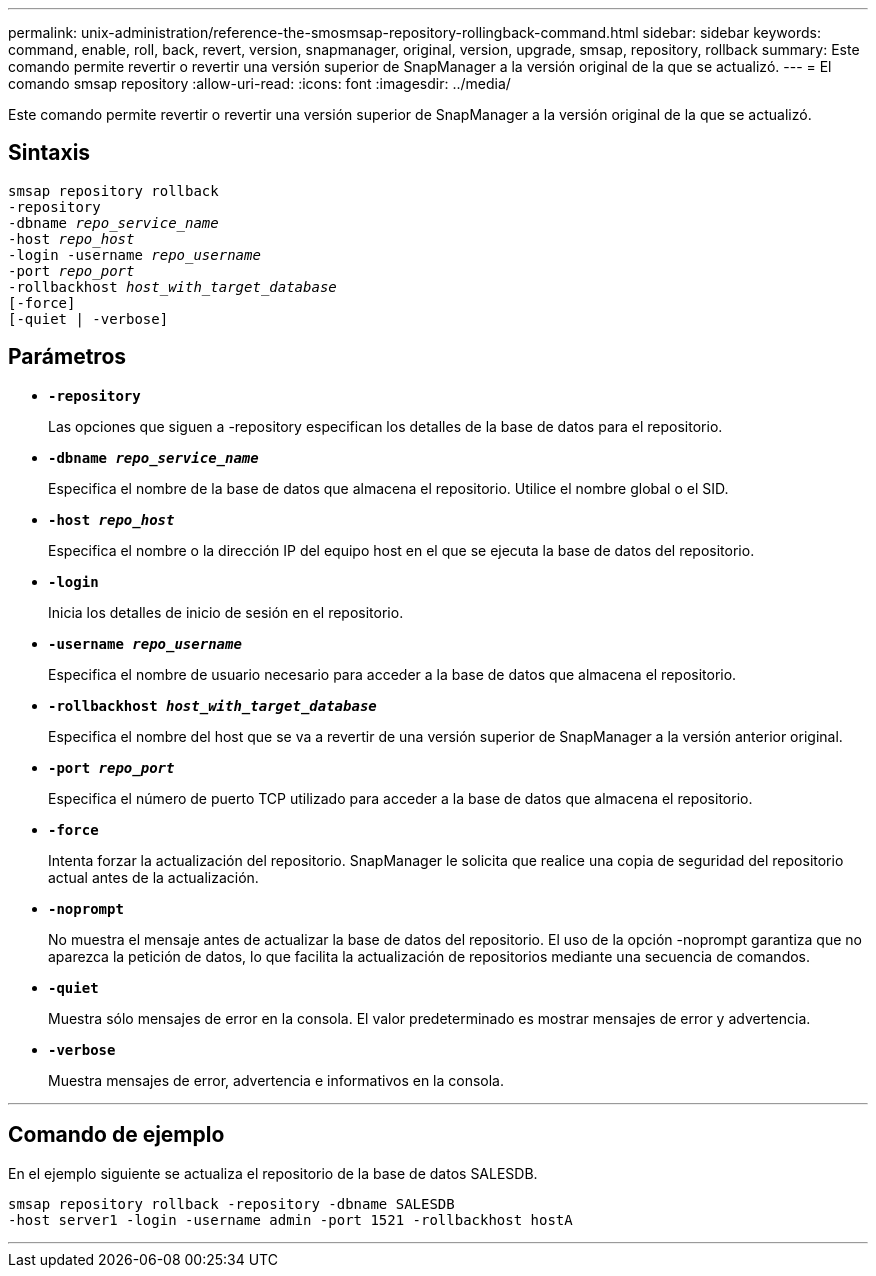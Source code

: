 ---
permalink: unix-administration/reference-the-smosmsap-repository-rollingback-command.html 
sidebar: sidebar 
keywords: command, enable, roll, back, revert, version, snapmanager, original, version, upgrade, smsap, repository, rollback 
summary: Este comando permite revertir o revertir una versión superior de SnapManager a la versión original de la que se actualizó. 
---
= El comando smsap repository
:allow-uri-read: 
:icons: font
:imagesdir: ../media/


[role="lead"]
Este comando permite revertir o revertir una versión superior de SnapManager a la versión original de la que se actualizó.



== Sintaxis

[listing, subs="+macros"]
----
pass:quotes[smsap repository rollback
-repository
-dbname _repo_service_name_
-host _repo_host_
-login -username _repo_username_
-port _repo_port_
-rollbackhost _host_with_target_database_
[-force]]
[-quiet | -verbose]
----


== Parámetros

* `*-repository*`
+
Las opciones que siguen a -repository especifican los detalles de la base de datos para el repositorio.

* `*-dbname _repo_service_name_*`
+
Especifica el nombre de la base de datos que almacena el repositorio. Utilice el nombre global o el SID.

* `*-host _repo_host_*`
+
Especifica el nombre o la dirección IP del equipo host en el que se ejecuta la base de datos del repositorio.

* `*-login*`
+
Inicia los detalles de inicio de sesión en el repositorio.

* `*-username _repo_username_*`
+
Especifica el nombre de usuario necesario para acceder a la base de datos que almacena el repositorio.

* `*-rollbackhost _host_with_target_database_*`
+
Especifica el nombre del host que se va a revertir de una versión superior de SnapManager a la versión anterior original.

* `*-port _repo_port_*`
+
Especifica el número de puerto TCP utilizado para acceder a la base de datos que almacena el repositorio.

* `*-force*`
+
Intenta forzar la actualización del repositorio. SnapManager le solicita que realice una copia de seguridad del repositorio actual antes de la actualización.

* `*-noprompt*`
+
No muestra el mensaje antes de actualizar la base de datos del repositorio. El uso de la opción -noprompt garantiza que no aparezca la petición de datos, lo que facilita la actualización de repositorios mediante una secuencia de comandos.

* `*-quiet*`
+
Muestra sólo mensajes de error en la consola. El valor predeterminado es mostrar mensajes de error y advertencia.

* `*-verbose*`
+
Muestra mensajes de error, advertencia e informativos en la consola.



'''


== Comando de ejemplo

En el ejemplo siguiente se actualiza el repositorio de la base de datos SALESDB.

[listing]
----
smsap repository rollback -repository -dbname SALESDB
-host server1 -login -username admin -port 1521 -rollbackhost hostA
----
'''